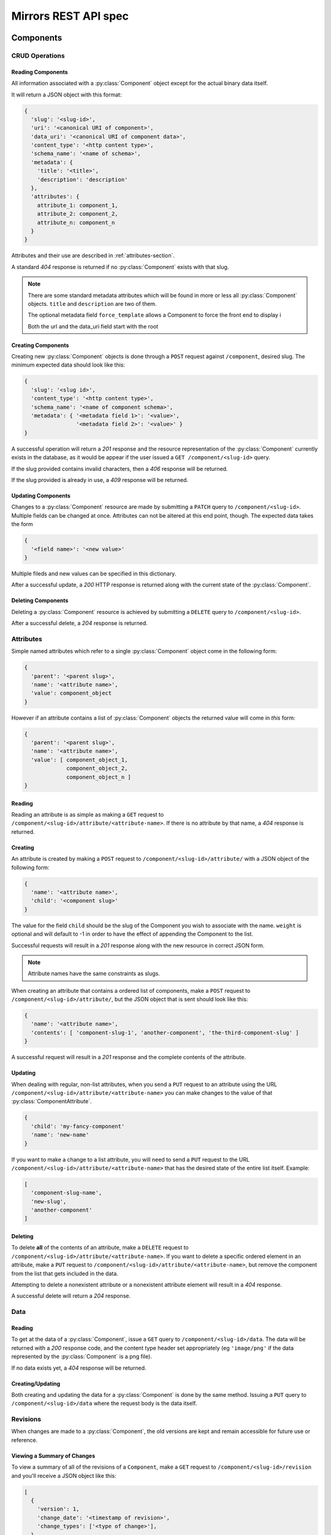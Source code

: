 Mirrors REST API spec
=====================

Components
----------

CRUD Operations
^^^^^^^^^^^^^^^


.. _components-reading-section:

Reading Components
""""""""""""""""""

All information associated with a :py:class:`Component` object except for the
actual binary data itself.

It will return a JSON object with this format:

.. code:: json

 {
   'slug': '<slug-id>',
   'uri': '<canonical URI of component>',
   'data_uri': '<canonical URI of component data>',
   'content_type': '<http content type>',
   'schema_name': '<name of schema>',
   'metadata': {
     'title': '<title>',
     'description': 'description'
   },
   'attributes': {
     attribute_1: component_1,
     attribute_2: component_2,
     attribute_n: component_n
   }
 }

Attributes and their use are described in :ref:`attributes-section`.

A standard *404* response is returned if no :py:class:`Component` exists with
that slug.

.. note ::
   There are some standard metadata attributes which will be found in more or
   less all :py:class:`Component` objects. ``title`` and ``description`` are
   two of them.

   The optional metadata field ``force_template`` allows a Component to force
   the front end to display i

   Both the url and the data_uri field start with the root 


Creating Components
"""""""""""""""""""

Creating new :py:class:`Component` objects is done through a ``POST`` request
against ``/component``, desired slug. The minimum expected data should look
like this:

.. code:: json

 {
   'slug': '<slug id>',
   'content_type': '<http content type>',
   'schema_name': '<name of component schema>',
   'metadata': { '<metadata field 1>': '<value>',
                 '<metadata field 2>': '<value>' }
 }

A successful operation will return a *201* response and the resource
representation of the :py:class:`Component` currently exists in the database,
as it would be appear if the user issued a ``GET /component/<slug-id>`` query.

If the slug provided contains invalid characters, then a *406* response will be
returned.

If the slug provided is already in use, a *409* response will be returned.


Updating Components
"""""""""""""""""""

Changes to a :py:class:`Component` resource are made by submitting a ``PATCH``
query to ``/component/<slug-id>``. Multiple fields can be changed at once.
Attributes can not be altered at this end point, though. The expected data
takes the form

.. code:: json

 {
   '<field name>': '<new value>'
 }

Multiple fileds and new values can be specified in this dictionary.

After a successful update, a *200* HTTP response is returned along with the
current state of the :py:class:`Component`.


Deleting Components
"""""""""""""""""""
Deleting a :py:class:`Component` resource is achieved by submitting a
``DELETE`` query to ``/component/<slug-id>``.

After a successful delete, a *204* response is returned.


.. _attributes-section:

Attributes
^^^^^^^^^^

Simple named attributes which refer to a single :py:class:`Component` object
come in the following form:

.. code:: json

 {
   'parent': '<parent slug>',
   'name': '<attribute name>',
   'value': component_object
 }

However if an attribute contains a list of :py:class:`Component` objects the
returned value will come in *this* form:

.. code:: json

 {
   'parent': '<parent slug>',
   'name': '<attribute name>',
   'value': [ component_object_1,
              component_object_2,
              component_object_n ]
 }

Reading
"""""""

Reading an attribute is as simple as making a ``GET`` request to
``/component/<slug-id>/attribute/<attribute-name>``. If there is no attribute
by that name, a *404* response is returned.

Creating
""""""""

An attribute is created by making a ``POST`` request to
``/component/<slug-id>/attribute/`` with a JSON object of the
following form:

.. code:: json

 {
   'name': '<attribute name>',
   'child': '<component slug>'
 }

The value for the field ``child`` should be the slug of the Component
you wish to associate with the name. ``weight`` is optional and will
default to -1 in order to have the effect of appending the Component
to the list.

Successful requests will result in a *201* response along with the new
resource in correct JSON form.

.. note:: Attribute names have the same constraints as slugs.

When creating an attribute that contains a ordered list of components,
make a ``POST`` request to ``/component/<slug-id>/attribute/``, but
the JSON object that is sent should look like this:

.. code:: json

 {
   'name': '<attribute name>',
   'contents': [ 'component-slug-1', 'another-component', 'the-third-component-slug' ]
 }

A successful request will result in a *201* response and the complete
contents of the attribute.

Updating
""""""""

When dealing with regular, non-list attributes, when you send a ``PUT`` request
to an attribute using the URL
``/component/<slug-id>/attribute/<attribute-name>`` you can make changes to the
value of that :py:class:`ComponentAttribute`.

.. code:: json

 {
   'child': 'my-fancy-component'
   'name': 'new-name'
 }

If you want to make a change to a list attribute, you will need to send a
``PUT`` request to the URL ``/component/<slug-id>/attribute/<attribute-name>``
that has the desired state of the entire list itself. Example:

.. code:: json

 [
   'component-slug-name',
   'new-slug',
   'another-component'
 ]

Deleting
""""""""

To delete **all** of the contents of an attribute, make a ``DELETE`` request to
``/component/<slug-id>/attribute/<attribute-name>``. If you want to delete a
specific ordered element in an attribute, make a ``PUT`` request to
``/component/<slug-id>/attribute/<attribute-name>``, but remove the component
from the list that gets included in the data.

Attempting to delete a nonexistent attribute or a nonexistent attribute element
will result in a *404* response.

A successful delete will return a *204* response.


Data
^^^^

.. _components-data-reading:

Reading
"""""""

To get at the data of a :py:class:`Component`, issue a ``GET`` query to
``/component/<slug-id>/data``. The data will be returned with a *200* response
code, and the content type header set appropriately (eg ``'image/png'`` if the
data represented by the :py:class:`Component` is a png file).

If no data exists yet, a *404* response will be returned.

Creating/Updating
"""""""""""""""""

Both creating and updating the data for a :py:class:`Component` is done by the
same method. Issuing a ``PUT`` query to ``/component/<slug-id>/data`` where the
request body is the data itself.


Revisions
^^^^^^^^^

When changes are made to a :py:class:`Component`, the old versions are kept and
remain accessible for future use or reference.

Viewing a Summary of Changes
""""""""""""""""""""""""""""

To view a summary of all of the revisions of a ``Component``, make a ``GET``
request to ``/component/<slug-id>/revision`` and you'll receive a JSON object
like this:

.. code:: json

 [
   {
     'version': 1,
     'change_date': '<timestamp of revision>',
     'change_types': ['<type of change>'],
   },
   {
     'version': 2,
     'change_date': '<timestamp of revision>',
     'change_types': ['<type of change>'],
   }
 ]   
  
If you want to view a specific version of the :py:class:`Component`, just make
a ``GET`` request to ``/component/<slug-id>/revision/<revision-num>``. The
data returned will be the same as those laid out in
:ref:`components-reading-section`.

Getting Old Data
""""""""""""""""

Getting the binary data from an older revision is as simple as making a ``GET``
request to ``/component/<slug-id>/revision/<revision-num>/data``. Just like with
:ref:`components-data-reading`, you'll get the binary data served to you.

Locking
^^^^^^^

To prevent simultaneous editing of the same component, creating conflicting
changes, it is possible to lock them to prevent changes being made by anybody
other than the user who locked it initially.

The locks themselves can be of any period of time, but they default to 30
minutes long.

Checking lock status
""""""""""""""""""""

To see whether or not a component is currently locked, make a ``GET`` request
to ``/component/<slug-id>/lock``, which will result in a JSON object like the
following if the component is locked:

.. code:: json

 {
   'locked': true,
   'locked_by': '<username of locker>',
   'locked_at': '<timestamp of creation of lock>',
   'lock_ends_at': '<timestamp of creation of lock>',
 }

The response will also come along with a *200* status code.

If the component is unlocked, the response will be a *404*.


Making a lock
"""""""""""""

To create a lock make a ``PUT`` to ``/component/<slug-id>/lock`` with JSON data in
the following format:

.. code:: json

  {
    'locked': true,
    'lock_duration': duration_in_minutes
  }


.. note:: ``lock_duration`` is optional and the duration will default to 30
          minutes when not specified.

.. note:: The currently logged in user account will be recorded as having made
          the lock in the database.

If the lock is successful, you will receive a response with a *201* status code
along with data that matches what you would get if you issued a ``GET``
statement to ``/component/<slug-id>/lock``.

If there is already a lock in place then you will get a response with a *409*
response.

Breaking a lock
"""""""""""""""

Sometimes you need to break the lock. Make a ``DELETE`` request to
``/component/<slug-id>/lock`` and the current lock will be removed. You will
receive a *204* response if the lock is successfully broken. If there is no
lock, you will get a *404* response.


Schemas
-------

Retrieving Component Schemas
^^^^^^^^^^^^^^^^^^^^^^^^^^^^

A ``GET`` request made to ``/schemas`` will respond with ``JSON`` blob that
contains all current component types and their js-schema. An example of that
output looks like this:

.. code:: json
 {
   "component": {
     "title": "base compononent schema", 
     "required": [
       "metadata", 
       "slug", 
       "schema_name", 
       "uri"
     ], 
     "type": "object", 
     "properties": {
       "content_type": {
         "type": "string", 
         "id": "stringSchema"
       }, 
       "data_uri": {
         "type": "string", 
         "id": "stringSchema"
       }, 
       "uri": {
         "type": "string", 
         "id": "stringSchema"
       }, 
       "schema_name": {
         "type": "string", 
         "id": "stringSchema"
       }, 
       "attributes": {
         "additionalProperties": {
           "anyOf": [
             {
               "$ref": "component"
             }, 
             {
               "items": {
                 "$ref": "component"
               }, 
               "type": "array"
             }
           ]
         }, 
         "required": [], 
         "type": "object", 
         "properties": {}
       }, 
       "slug": {
         "type": "string", 
         "id": "slugSchema"
       }, 
       "metadata": {
         "required": [], 
         "type": "object", 
         "properties": {}
       }
     }, 
     "id": "#component"
   }, 
   "id": "/mirrors/schemas"
 }


Scheduler
---------

Reservations
^^^^^^^^^^^^

Creating a Reservation
""""""""""""""""""""""

A component can be scheduled for publishing by issuing a ``POST`` request to
``/scheduler/`` with the slug and the time that it should be published at in
the format of an ISO timestamp.

.. code:: json
 
 {
   'slug': '<slug name>',
   'datetime': '<timestamp>'
 }

If the slug or timestamp is invalid, a *400* response will be returned.

A successful scheduling will result in a :py:class:`Reservation` object being
returned with a *200* code.

.. code:: json

 {
   'slug': '<slug name>',
   'datetime': '<timestamp>',
   'reservation': '<uuid>'
 }

Changing a Reservation
""""""""""""""""""""""

A ``PATCH`` request made to ``/scheduler/<reservation id>`` can be used to
update the time when a component will be published, but only that. The response
will look like this:

.. code:: json

 {
   'slug': '<slug name>',
   'datetime': '<timestamp>',
   'reservation': '<uuid>'
 }

and come with a *200* response code.

Deleting a Reservation
""""""""""""""""""""""

Issue a ``DELETE`` request to ``/scheduler/<reservation id>``. Status code
*204* will be returned.

Getting the Schedule
^^^^^^^^^^^^^^^^^^^^

Whenever the schedule is queried, the result is a list of
:py:class:`Reservation` objects in JSON format.

For a Day
"""""""""

Issue a ``GET`` request to ``/scheduler/?date=<day>``.

For a Range
"""""""""""

Issue a ``GET`` request to ``/scheduler/?start=<day>&end=<day>``, where the day is the
date you wish to check.

